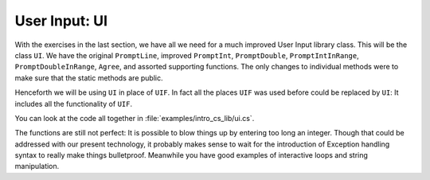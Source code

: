.. index::
   double: library; UI
   
.. _UI:

User Input: UI
_________________

With the exercises in the last section, we have all we need for a much improved
User Input library class.  This will be the class ``UI``.  
We have the original ``PromptLine``, improved ``PromptInt``,
``PromptDouble``, ``PromptIntInRange``, ``PromptDoubleInRange``, ``Agree``,
and assorted supporting functions.  The only changes to individual methods were to make
sure that the static methods are public.

Henceforth we will be using ``UI`` in place of ``UIF``.  In fact all the places ``UIF``
was used before could be replaced by ``UI``:  
It includes all the functionality of ``UIF``.

You can look at the code all together in :file:`examples/intro_cs_lib/ui.cs`.

The functions are still not perfect:  
It is possible to blow things up by entering too long an integer.
Though that could be addressed with our present technology, 
it probably makes sense to wait for the introduction
of Exception handling syntax to really make things bulletproof.
Meanwhile you have good examples of interactive loops and string manipulation.